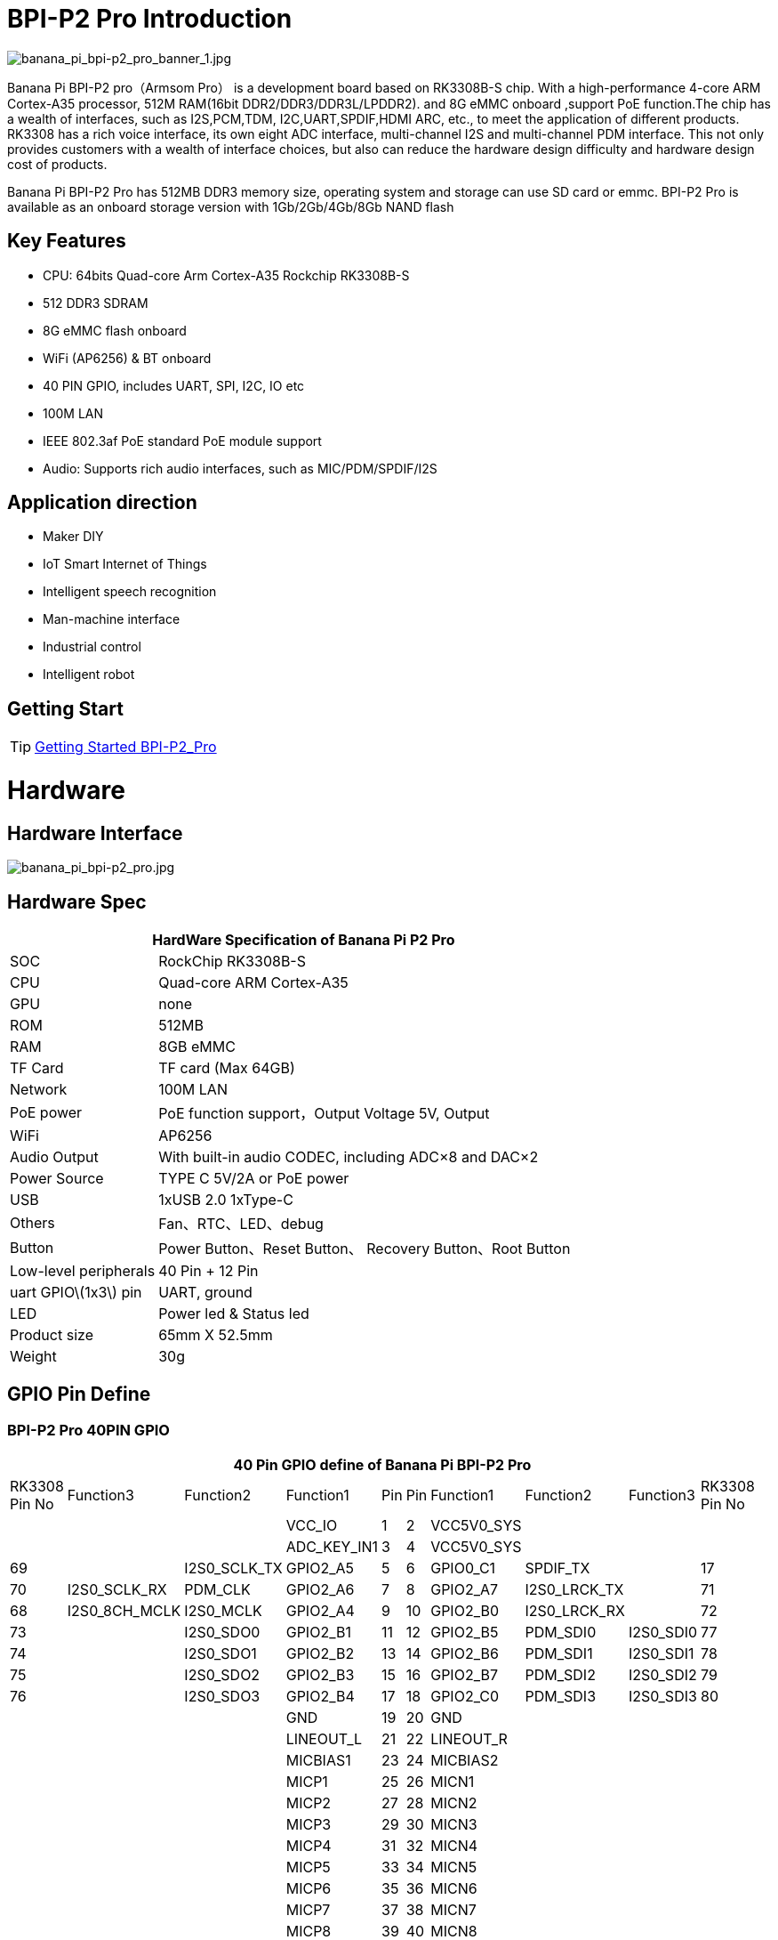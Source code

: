 = BPI-P2 Pro Introduction

image::/picture/banana_pi_bpi-p2_pro_banner_1.jpg[banana_pi_bpi-p2_pro_banner_1.jpg]

Banana Pi BPI-P2 pro（Armsom Pro） is a development board based on RK3308B-S chip. With a high-performance 4-core ARM Cortex-A35 processor, 512M RAM(16bit DDR2/DDR3/DDR3L/LPDDR2). and 8G eMMC onboard ,support PoE function.The chip has a wealth of interfaces, such as I2S,PCM,TDM, I2C,UART,SPDIF,HDMI ARC, etc., to meet the application of different products. RK3308 has a rich voice interface, its own eight ADC interface, multi-channel I2S and multi-channel PDM interface. This not only provides customers with a wealth of interface choices, but also can reduce the hardware design difficulty and hardware design cost of products.

Banana Pi BPI-P2 Pro has 512MB DDR3 memory size, operating system and storage can use SD card or emmc. BPI-P2 Pro is available as an onboard storage version with 1Gb/2Gb/4Gb/8Gb NAND flash

== Key Features

- CPU: 64bits Quad-core Arm Cortex-A35 Rockchip RK3308B-S
- 512 DDR3 SDRAM
- 8G eMMC flash onboard
- WiFi (AP6256) & BT onboard
- 40 PIN GPIO, includes UART, SPI, I2C, IO etc
- 100M LAN
- IEEE 802.3af PoE standard PoE module support
- Audio: Supports rich audio interfaces, such as MIC/PDM/SPDIF/I2S

== Application direction

- Maker DIY
- IoT Smart Internet of Things
- Intelligent speech recognition
- Man-machine interface
- Industrial control
- Intelligent robot

== Getting Start

TIP: link:https://docs.armsom.org/zh/docs/getting-started/link/armsom-p2pro/user-manual[Getting Started BPI-P2_Pro]

= Hardware
== Hardware Interface

image::/picture/banana_pi_bpi-p2_pro.jpg[banana_pi_bpi-p2_pro.jpg]

== Hardware Spec

[options="header",cols="1,3"]
|=====
2+| **HardWare Specification of Banana Pi P2 Pro**
| SOC                   | RockChip RK3308B-S
| CPU                   | Quad-core ARM Cortex-A35 
| GPU                   | none
| ROM                   | 512MB
| RAM                   | 8GB eMMC
| TF Card               | TF card (Max 64GB)
| Network               | 100M LAN
| PoE power             | PoE function support，Output Voltage 5V, Output
| WiFi                  | AP6256
| Audio Output          | With built-in audio CODEC, including ADC×8 and DAC×2
| Power Source          | TYPE C 5V/2A or PoE power
| USB                   | 1xUSB 2.0
1xType-C    
| Others                | Fan、RTC、LED、debug
| Button                | Power Button、Reset Button、 Recovery Button、Root Button
| Low-level peripherals | 40 Pin + 12 Pin
| uart GPIO\(1x3\) pin  | UART, ground
| LED                   | Power led & Status led
| Product size          | 65mm X 52.5mm 
| Weight	              | 30g
|=====

== GPIO Pin Define

=== BPI-P2 Pro 40PIN GPIO

[options="header",cols="2,2,2,2,1,1,2,2,2,2",width="60%"]
|====
10+|**40 Pin GPIO define of Banana Pi BPI-P2 Pro**
| RK3308 Pin No|Function3|Function2	|Function1|	Pin |	Pin	|Function1	|Function2|	Function3|RK3308	Pin No 
| | | |VCC_IO	|	1	|2|		VCC5V0_SYS|		| |
| | ||ADC_KEY_IN1	|	3	|4	|	VCC5V0_SYS|		 | | 
|69	||	I2S0_SCLK_TX|	GPIO2_A5|	5|	6	|GPIO0_C1|	SPDIF_TX	||	17
|70|	I2S0_SCLK_RX|	PDM_CLK	|GPIO2_A6|	7|	8|	GPIO2_A7|	I2S0_LRCK_TX	||	71
|68	|I2S0_8CH_MCLK	|I2S0_MCLK|	GPIO2_A4|	9	|10|	GPIO2_B0|	I2S0_LRCK_RX||	72
|73	|	|I2S0_SDO0|	GPIO2_B1	|11|	12	|GPIO2_B5	|PDM_SDI0|	I2S0_SDI0|	77
|74	||	I2S0_SDO1|	GPIO2_B2	|13	|14	|GPIO2_B6|	PDM_SDI1	|I2S0_SDI1	|78
|75	|	|I2S0_SDO2	|GPIO2_B3|	15|	16|	GPIO2_B7|	PDM_SDI2|	I2S0_SDI2|	79
|76	|	|I2S0_SDO3|	GPIO2_B4|	17	|18	|GPIO2_C0|	PDM_SDI3|	I2S0_SDI3|	80
|| ||GND		|19	|20	|	GND		| ||
| | | |LINEOUT_L	|	21	|22	|	LINEOUT_R		| | |
| | | |MICBIAS1		|23|	24	|	MICBIAS2	|	| |
| | | |MICP1	|	25	|26		|MICN1		|	| |
| | | |MICP2	|	27|	28	|	MICN2		|	| |
|| | |MICP3	|	29|	30	|	MICN3		|	| |
|| | |MICP4	|	31|	32	|	MICN4		|	| |
|| || MICP5	|	33	|34		|MICN5	|	| |	
|| | |MICP6	|	35	|36	|	MICN6		|	| |
|| || MICP7	|	37|	38|		MICN7		|	| |
|| | |MICP8	|	39|	40	|	MICN8		|	| |
|====


=== 12 PIN GPIO

[options="header",cols="1,2,2,2,2,1",width="80%"]
|=====
| Pin# | Function1 | Function2 | Function3 | Function4 | RK3308B-S SOC Pin No.
| 1  | GPIO2_A1 | SPI0_TX  | UART0_TX    |          | 65
| 2  | GPIO0_B3 | I2C1_SDA |             |          | 11   
| 3  | GPIO2_A0 | SPI0_RX  | UART0_RX    |          | 64
| 4  | GPIO0_B4 | I2C1_SCL |             |          | 12       
| 5  | GPIO1_D1 | UART1_TX | I2C0_SCL    | SPI2_CS  | 56
| 6  |          | VCC_IO   |             |          |
| 7  | GPIO1_D0 | UART1_TX | I2C0_SDA    | SPI2_CLK | 57
| 8  |          | GND      |             |          |
| 9  | GPIO1_C7 | SPI2_TX  | UART2_TX_M0 | JTAG_TMS | 57
| 10 | GPIO0_B7 | PWM2     |             | I2C3_SDA | 15
| 11 | GPIO1_C6 | SPI2_RX  | UART2_RX_M0 | JTAG_TCK | 54
| 12 | GPIO0_C0 | PWM3     |             | IR_RX    | 16
|=====
=== POE
TIP: We deign a IEEE 802.3at PoE module for BPI-P2 Zero ,easy to support PoE function,more spec ,please check BPI-9600 PoE module spec

link:/en/BPI-9600/BananaPi_BPI-9600[BPI-9600 IEEE 802.3af PoE module]

= Development
== Source Code

=== Linux

TIP: linux-5.10.110 kernel BSP Source code on github : https://github.com/ArmSoM/armsom-p2pro-bsp

== Resources

TIP: RK3308 datasheet: https://drive.google.com/file/d/1TsKFmItM1FJ-ziEvUkbcZxUsbaKYhsRq/view?usp=sharing

TIP: BPI-P2 PRO SCH, DXF,SMD file

Baidu Cloud: https://pan.baidu.com/s/1AuWYgWQ8OBVPHfF-wdWaAA?pwd=8888 (pincode:8888)

Google Drive: https://drive.google.com/drive/folders/1QC-3x8bdQePFz1z70rapNwB2Jlb5orvh?usp=sharing

TIP: Banana-Pi BPi-P2 Pro RockChip RK3308 SBC Setup: https://uglyscale.press/2023/10/01/banana-pi-bpi-p2-pro-setup/

= System Image
NOTE: All image for BPI-P2 pro 

Baidu cloud  : https://pan.baidu.com/s/1wvy4iBUu8-E3PsH8YXmNOQ?pwd=arms Pincode: arms

Google drive: https://drive.google.com/drive/folders/1o1v_-rDOiKY41hR4mu9D5QZ5X8kiOPe5?usp=drive_link

NOTE: BPI-P2 pro Tools

Baidu cloud : https://pan.baidu.com/s/1ocWvRUz4IFCoZBjSx7MavQ?pwd=arms Pincode:arms

Google drive: https://drive.google.com/drive/folders/1WJxMzmInB1xr3DpDQXYblU0iM9RbsmPF?usp=drive_link

== Linux

=== Buildroot
NOTE: Banana Pi BPI-P2 pro buildroot image update

Baidu cloud: https://pan.baidu.com/s/1V8ixOF8vdtuPvzjMGwOcjA?pwd=8888 (pincode:8888)

Google Drive: https://drive.google.com/drive/folders/1vgu6tVB1nxdnZNIkogGVaadIGdtbcRS0?usp=sharing

=== Debian

NOTE: Banana Pi BPI-P2 pro debian11 image update 2023-9-13

Baidu Cloud: https://pan.baidu.com/s/15VnIC70ijKvKCjlS4pe4RQ?pwd=8888 (pincode:8888)

Google Drive: https://drive.google.com/file/d/1IWvlzRcNH1Bkjw5Vl-_Kyr0Y86kVw_U6/view?usp=sharing

NOTE: BPI-P2 pro debian11 image update

Baidu cloud  : https://pan.baidu.com/s/1wvy4iBUu8-E3PsH8YXmNOQ?pwd=arms Pincode: arms

Google drive: https://drive.google.com/drive/folders/1mQdwSb7vCd5eBerkgJDIpCz0yl5lNYTE?usp=drive_link

== Third part image

=== Armbian

NOTE: BPI-P2 pro armbian image

Baidu cloud  : https://pan.baidu.com/s/1wvy4iBUu8-E3PsH8YXmNOQ?pwd=arms Pincode: arms

Google drive: https://drive.google.com/drive/folders/1vkIgdQTS632QeToFfyqUcMjvxrB3qbuB?usp=drive_link


= Easy to buy
WARNING: BPI Aliexpress shop： https://www.aliexpress.com/item/1005005928295640.html

WARNING: SINOVOIP Aliexpress shop： https://www.aliexpress.us/item/1005005928204793.html

WARNING: Taobao shop : https://item.taobao.com/item.htm?spm=a2126o.success.0.0.264d4831aZTy3l&id=732760740787

WARNING: OEM&ODM Customized product: judyhuang@banana-pi.com